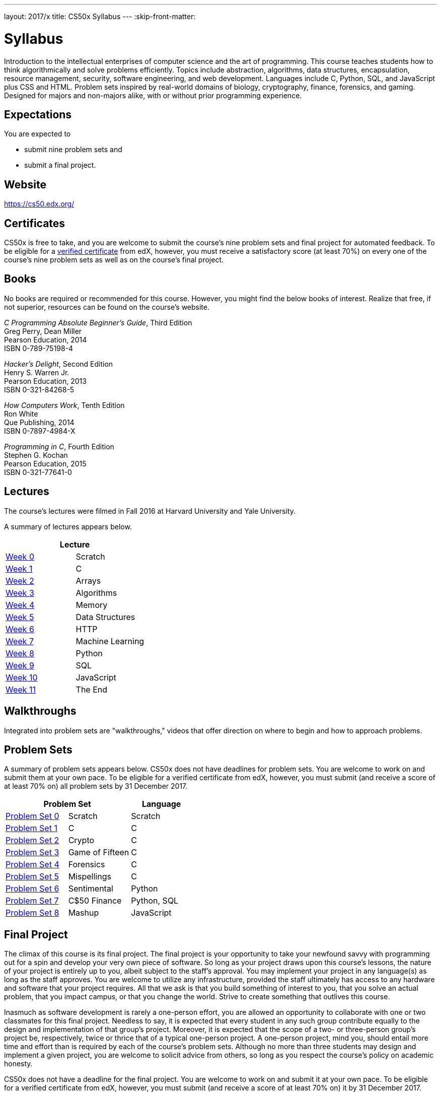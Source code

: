 ---
layout: 2017/x
title: CS50x Syllabus
---
:skip-front-matter:

= Syllabus

Introduction to the intellectual enterprises of computer science and the art of programming. This course teaches students how to think algorithmically and solve problems efficiently. Topics include abstraction, algorithms, data structures, encapsulation, resource management, security, software engineering, and web development. Languages include C, Python, SQL, and JavaScript plus CSS and HTML. Problem sets inspired by real-world domains of biology, cryptography, finance, forensics, and gaming. Designed for majors and non-majors alike, with or without prior programming experience.

== Expectations

You are expected to

* submit nine problem sets and
* submit a final project.

== Website

https://cs50.edx.org/

== Certificates

CS50x is free to take, and you are welcome to submit the course's nine problem sets and final project for automated feedback. To be eligible for a https://www.edx.org/verified-certificate[verified certificate] from edX, however, you must receive a satisfactory score (at least 70%) on every one of the course's nine problem sets as well as on the course's final project.

== Books 

No books are required or recommended for this course. However, you might find the below books of interest. Realize that free, if not superior, resources can be found on the course's website.

_C Programming Absolute Beginner's Guide_, Third Edition +
Greg Perry, Dean Miller +
Pearson Education, 2014 +
ISBN 0-789-75198-4

_Hacker's Delight_, Second Edition +
Henry S. Warren Jr. +
Pearson Education, 2013 +
ISBN 0-321-84268-5
 
_How Computers Work_, Tenth Edition +
Ron White +
Que Publishing, 2014 +
ISBN 0-7897-4984-X

_Programming in C_, Fourth Edition +
Stephen G. Kochan +
Pearson Education, 2015 +
ISBN 0-321-77641-0

== Lectures

The course's lectures were filmed in Fall 2016 at Harvard University and Yale University.

A summary of lectures appears below. 

|===
2+| Lecture

| https://courses.edx.org/courses/course-v1:HarvardX+CS50+X/courseware/d0c88865e9434f17808f54870ea230a1/5b52cf0573bb4c9ab8bc979e728b2446/[Week 0] | Scratch
| https://courses.edx.org/courses/course-v1:HarvardX+CS50+X/courseware/d0c88865e9434f17808f54870ea230a1/da6b01d04a5643e796a4ec904db9363c/[Week 1] | C
| https://courses.edx.org/courses/course-v1:HarvardX+CS50+X/courseware/d0c88865e9434f17808f54870ea230a1/e7180a2d0f4445878d0e74f6ddbde944/[Week 2] | Arrays
| https://courses.edx.org/courses/course-v1:HarvardX+CS50+X/courseware/d0c88865e9434f17808f54870ea230a1/423d8aa02ac945acb41fdb3fa5e8af88/[Week 3] | Algorithms
| https://courses.edx.org/courses/course-v1:HarvardX+CS50+X/courseware/d0c88865e9434f17808f54870ea230a1/04d14ed5bcaf4d7fae80b6e0772fd1c7/[Week 4] | Memory
| https://courses.edx.org/courses/course-v1:HarvardX+CS50+X/courseware/d0c88865e9434f17808f54870ea230a1/9096126aaf144aab9fa4aeb8ad9eb938/[Week 5] | Data Structures
| https://courses.edx.org/courses/course-v1:HarvardX+CS50+X/courseware/d0c88865e9434f17808f54870ea230a1/3bc1fc6f3ec949eebc726673d164fff8/[Week 6] | HTTP
| https://courses.edx.org/courses/course-v1:HarvardX+CS50+X/courseware/d0c88865e9434f17808f54870ea230a1/9bd6a0559c6d4a6d923a94375347efc0/[Week 7] | Machine Learning
| https://courses.edx.org/courses/course-v1:HarvardX+CS50+X/courseware/d0c88865e9434f17808f54870ea230a1/5f245ed1b5004cdcb2f37a09ea90f05d/[Week 8] | Python
| https://courses.edx.org/courses/course-v1:HarvardX+CS50+X/courseware/d0c88865e9434f17808f54870ea230a1/59d12907a77f4f4d8d24b831003b6962/[Week 9] | SQL
| https://courses.edx.org/courses/course-v1:HarvardX+CS50+X/courseware/d0c88865e9434f17808f54870ea230a1/6f7f4b3b4f89444ea4f32563569fe093/[Week 10] | JavaScript
| https://courses.edx.org/courses/course-v1:HarvardX+CS50+X/courseware/d0c88865e9434f17808f54870ea230a1/51ce7ee1ff8b46019f32c6cc729f307b/[Week 11] | The End
|===

////
== Sections

At Harvard University and Yale University, lectures are supplemented by weekly, 90-minute sections led by the teaching fellows.  CS50x does not have sections, but you can still strike a https://courses.edx.org/courses/course-v1:HarvardX+CS50+X/a7ec0c0a7b6e460f877da0734811c4cd/[discussions] with classmates!
////

////
== Office Hours 

At Harvard University and Yale University, office hours are opportunities for help with problem sets alongside the course's teaching fellows and course assistants. CS50x does not have office hours, but you can still strike a https://courses.edx.org/courses/course-v1:HarvardX+CS50+X/a7ec0c0a7b6e460f877da0734811c4cd/[discussions] with classmates!
////

== Walkthroughs

Integrated into problem sets are "walkthroughs," videos that offer direction on where to begin and how to approach problems. 

////
== Tutoring

For students at Harvard University who avail themselves of the course's other resources but still find themselves struggling, the course offers tutoring, to the extent possible, providing opportunities for students to work with the course's staff one-on-one or in particularly small groups. CS50x does not have tutoring, but you can still strike a https://courses.edx.org/courses/course-v1:HarvardX+CS50+X/a7ec0c0a7b6e460f877da0734811c4cd/[discussions] with classmates!
////

== Problem Sets

A summary of problem sets appears below. CS50x does not have deadlines for problem sets. You are welcome to work on and submit them at your own pace. To be eligible for a verified certificate from edX, however, you must submit (and receive a score of at least 70% on) all problem sets by 31 December 2017.

|===
2+| Problem Set | Language

| https://courses.edx.org/courses/course-v1:HarvardX+CS50+X/courseware/d0c88865e9434f17808f54870ea230a1/5b52cf0573bb4c9ab8bc979e728b2446/[Problem Set 0] | Scratch | Scratch
| https://courses.edx.org/courses/course-v1:HarvardX+CS50+X/courseware/d0c88865e9434f17808f54870ea230a1/da6b01d04a5643e796a4ec904db9363c/[Problem Set 1] | C | C
| https://courses.edx.org/courses/course-v1:HarvardX+CS50+X/courseware/d0c88865e9434f17808f54870ea230a1/e7180a2d0f4445878d0e74f6ddbde944/[Problem Set 2] | Crypto | C
| https://courses.edx.org/courses/course-v1:HarvardX+CS50+X/courseware/d0c88865e9434f17808f54870ea230a1/423d8aa02ac945acb41fdb3fa5e8af88/[Problem Set 3] | Game of Fifteen | C
| https://courses.edx.org/courses/course-v1:HarvardX+CS50+X/courseware/d0c88865e9434f17808f54870ea230a1/04d14ed5bcaf4d7fae80b6e0772fd1c7/[Problem Set 4] | Forensics | C
| https://courses.edx.org/courses/course-v1:HarvardX+CS50+X/courseware/d0c88865e9434f17808f54870ea230a1/9096126aaf144aab9fa4aeb8ad9eb938/[Problem Set 5] | Mispellings | C
| https://courses.edx.org/courses/course-v1:HarvardX+CS50+X/courseware/d0c88865e9434f17808f54870ea230a1/5f245ed1b5004cdcb2f37a09ea90f05d/[Problem Set 6] | Sentimental | Python
| https://courses.edx.org/courses/course-v1:HarvardX+CS50+X/courseware/d0c88865e9434f17808f54870ea230a1/59d12907a77f4f4d8d24b831003b6962/[Problem Set 7] | C$50 Finance | Python, SQL
| https://courses.edx.org/courses/course-v1:HarvardX+CS50+X/courseware/d0c88865e9434f17808f54870ea230a1/6f7f4b3b4f89444ea4f32563569fe093/[Problem Set 8] | Mashup | JavaScript
|===

== Final Project

The climax of this course is its final project. The final project is your opportunity to take your newfound savvy with programming out for a spin and develop your very own piece of software. So long as your project draws upon this course's lessons, the nature of your project is entirely up to you, albeit subject to the staff's approval. You may implement your project in any language(s) as long as the staff approves. You are welcome to utilize any infrastructure, provided the staff ultimately has access to any hardware and software that your project requires. All that we ask is that you build something of interest to you, that you solve an actual problem, that you impact campus, or that you change the world. Strive to create something that outlives this course.

Inasmuch as software development is rarely a one-person effort, you are allowed an opportunity to collaborate with one or two classmates for this final project. Needless to say, it is expected that every student in any such group contribute equally to the design and implementation of that group's project. Moreover, it is expected that the scope of a two- or three-person group's project be, respectively, twice or thrice that of a typical one-person project. A one-person project, mind you, should entail more time and effort than is required by each of the course's problem sets. Although no more than three students may design and implement a given project, you are welcome to solicit advice from others, so long as you respect the course's policy on academic honesty.

CS50x does not have a deadline for the final project. You are welcome to work on and submit it at your own pace. To be eligible for a verified certificate from edX, however, you must submit (and receive a score of at least 70% on) it by 31 December 2017.

== Academic Honesty

This course's philosophy on academic honesty is best stated as "be reasonable." The course recognizes that interactions with classmates and others can facilitate mastery of the course's material. However, there remains a line between enlisting the help of another and submitting the work of another. This policy characterizes both sides of that line.

The essence of all work that you submit to this course must be your own. Collaboration on problem sets is not permitted except to the extent that you may ask classmates and others for help so long as that help does not reduce to another doing your work for you. Generally speaking, when asking for help, you may show your code to others, but you may not view theirs, so long as you and they respect this policy's other constraints. Collaboration on the course's final project is permitted to the extent prescribed by its specification.

Below are rules of thumb that (inexhaustively) characterize acts that the course considers reasonable and not reasonable. If in doubt as to whether some act is reasonable, do not commit it. If the course determines that you have commited an act that is not reasonable, you may be deemed ineligible for a certificate. If you commit some act that is not reasonable but bring it to the attention of the course's instructor within 72 hours, the course may reconsider that outcome.

=== Reasonable

* Communicating with classmates about problem sets' problems in English (or some other spoken language).
* Discussing the course's material with others in order to understand it better.
* Helping a classmate identify a bug in his or her code in person or online, as by viewing, compiling, or running his or her code, even on your own computer.
* Incorporating a few lines of code that you find online or elsewhere into your own code, provided that those lines are not themselves solutions to assigned problems and that you cite the lines' origins.
* Sending or showing code that you've written to someone, possibly a classmate, so that he or she might help you identify and fix a bug.
* Sharing a few lines of your own code online so that others might help you identify and fix a bug.
* Turning to the web or elsewhere for instruction beyond the course's own, for references, and for solutions to technical difficulties, but not for outright solutions to problem set's problems or your own final project.
* Whiteboarding solutions to problem sets with others using diagrams or pseudocode but not actual code.
* Working with (and even paying) a tutor to help you with the course, provided the tutor does not do your work for you.

=== Not Reasonable

* Accessing a solution to some problem prior to (re-)submitting your own.
* Asking a classmate to see his or her solution to a problem set's problem before (re-)submitting your own.
* Decompiling, deobfuscating, or disassembling the staff's solutions to problem sets.
* Failing to cite (as with comments) the origins of code or techniques that you discover outside of the course's own lessons and integrate into your own work, even while respecting this policy's other constraints.
* Giving or showing to a classmate a solution to a problem set's problem when it is he or she, and not you, who is struggling to solve it.
* Paying or offering to pay an individual for work that you may submit as (part of) your own.
* Searching for or soliciting outright solutions to problem sets online or elsewhere.
* Splitting a problem set's workload with another individual and combining your work.
* Submitting (after possibly modifying) the work of another individual beyond the few lines allowed herein.
* Submitting the same or similar work to this course that you have submitted or will submit to another.
* Viewing another's solution to a problem set's problem and basing your own solution on it.
